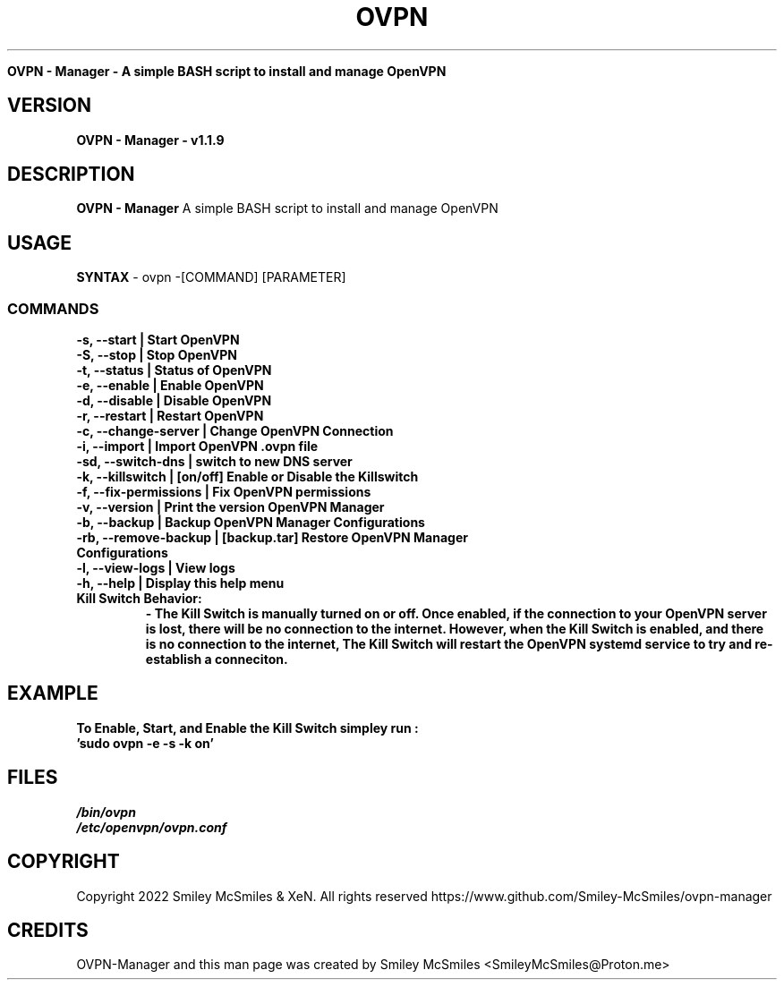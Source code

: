 ." Process this file with
." groff -man -Tascii ovpn.1
."
.TH OVPN - Manager

.Sh NAME
.B OVPN - Manager - A simple BASH script to install and manage OpenVPN 

.SH VERSION
.B OVPN - Manager - v1.1.9

.SH DESCRIPTION
.B OVPN - Manager
A simple BASH script to install and manage OpenVPN

.SH USAGE
.B SYNTAX
- ovpn -[COMMAND] [PARAMETER]
.TP
.SS COMMANDS
.TP
.B -s, --start | Start OpenVPN
.TP
.B -S, --stop | Stop OpenVPN
.TP
.B -t, --status | Status of OpenVPN
.TP
.B -e, --enable | Enable OpenVPN
.TP
.B -d, --disable | Disable OpenVPN
.TP
.B -r, --restart | Restart OpenVPN
.TP
.B -c, --change-server | Change OpenVPN Connection
.TP
.B -i, --import | Import OpenVPN .ovpn file
.TP
.B -sd, --switch-dns | switch to new DNS server
.TP
.B -k, --killswitch | [on/off] Enable or Disable the Killswitch
.TP
.B -f, --fix-permissions | Fix OpenVPN permissions
.TP
.B -v, --version | Print the version OpenVPN Manager
.TP
.B -b, --backup | Backup OpenVPN Manager Configurations
.TP
.B -rb, --remove-backup | [backup.tar] Restore OpenVPN Manager Configurations
.TP
.B -l, --view-logs | View logs
.TP
.B -h, --help | Display this help menu
.TP

.B Kill Switch Behavior:
.B - The Kill Switch is manually turned on or off. Once enabled, if the connection
.B to your OpenVPN server is lost, there will be no connection to the internet.
.B However, when the Kill Switch is enabled, and there is no connection to the internet,
.B The Kill Switch will restart the OpenVPN systemd service to try and re-establish a conneciton.
.TP

.SH EXAMPLE
.TP
.B To Enable, Start, and Enable the Kill Switch simpley run :
.TP
.B 'sudo ovpn -e -s -k on'

.SH FILES
.TP
.I
/bin/ovpn
.TP
.I
/etc/openvpn/ovpn.conf
.TP

.SH COPYRIGHT
.PP
Copyright 2022 Smiley McSmiles & XeN. All rights reserved
https://www.github.com/Smiley-McSmiles/ovpn-manager

.SH CREDITS
.PP
OVPN-Manager and this man page was created by Smiley McSmiles <SmileyMcSmiles@Proton.me>


